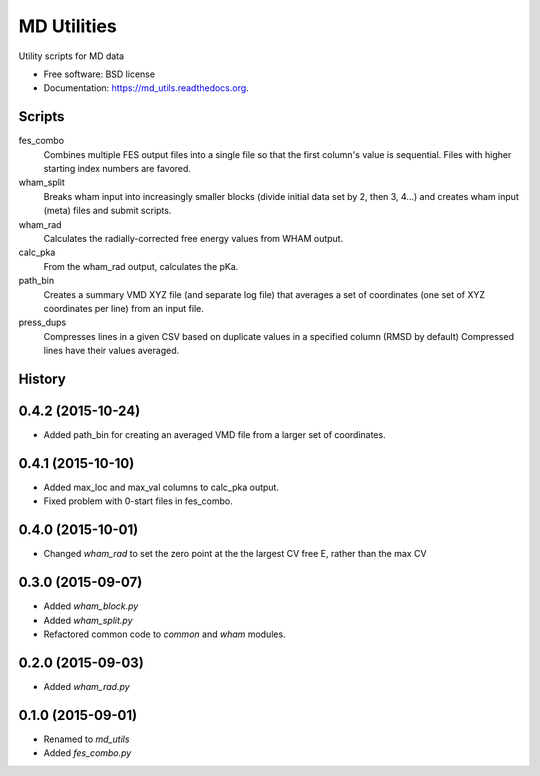 ============
MD Utilities
============

.. image:: https://img.shields.io/travis/cmayes/md_utils.svg
        :target: https://travis-ci.org/cmayes/md_utils

.. image:: https://img.shields.io/pypi/v/md_utils.svg
        :target: https://pypi.python.org/pypi/md_utils

.. image:: https://coveralls.io/repos/cmayes/md_utils/badge.svg?branch=master&service=github
        :target: https://coveralls.io/github/cmayes/md_utils?branch=master

Utility scripts for MD data

* Free software: BSD license
* Documentation: https://md_utils.readthedocs.org.

Scripts
-------

fes_combo
  Combines multiple FES output files into a single file so that the first
  column's value is sequential.  Files with higher starting index numbers
  are favored.

wham_split
  Breaks wham input into increasingly smaller blocks (divide initial data set
  by 2, then 3, 4...) and creates wham input (meta) files and submit scripts.

wham_rad
  Calculates the radially-corrected free energy values from WHAM output.

calc_pka
   From the wham_rad output, calculates the pKa.

path_bin
  Creates a summary VMD XYZ file (and separate log file) that averages a
  set of coordinates (one set of XYZ coordinates per line) from an input file.

press_dups
  Compresses lines in a given CSV based on duplicate values in a specified
  column (RMSD by default)  Compressed lines have their values averaged.





History
-------

0.4.2 (2015-10-24)
------------------

* Added path_bin for creating an averaged VMD file from a larger set of coordinates.

0.4.1 (2015-10-10)
------------------

* Added max_loc and max_val columns to calc_pka output.
* Fixed problem with 0-start files in fes_combo.

0.4.0 (2015-10-01)
------------------

* Changed `wham_rad` to set the zero point at the the largest CV free E, rather than the max CV

0.3.0 (2015-09-07)
------------------

* Added `wham_block.py`
* Added `wham_split.py`
* Refactored common code to `common` and `wham` modules.

0.2.0 (2015-09-03)
------------------

* Added `wham_rad.py`

0.1.0 (2015-09-01)
------------------

* Renamed to `md_utils`
* Added `fes_combo.py`



